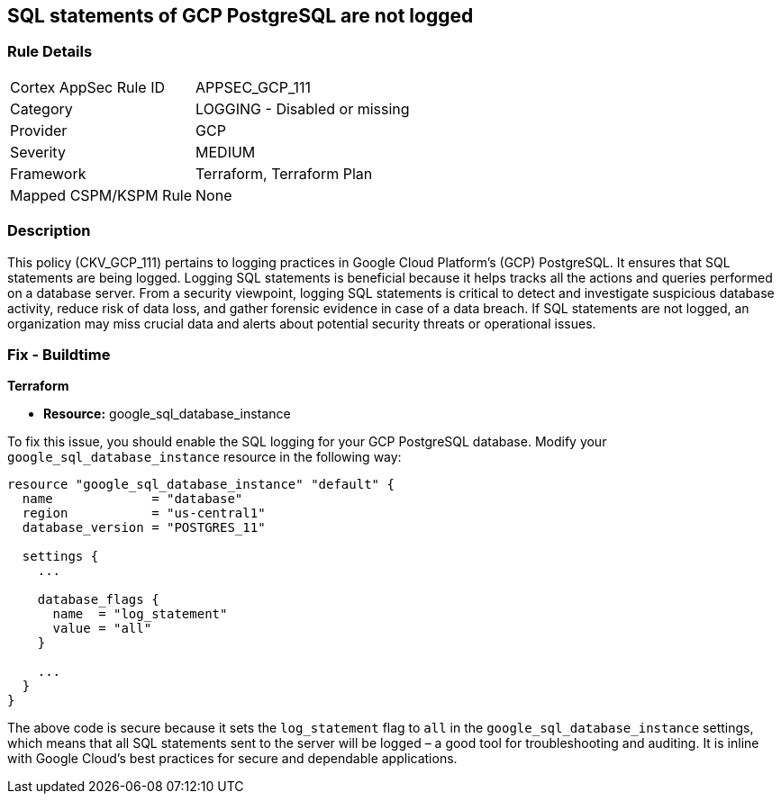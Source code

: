 
== SQL statements of GCP PostgreSQL are not logged

=== Rule Details

[cols="1,2"]
|===
|Cortex AppSec Rule ID |APPSEC_GCP_111
|Category |LOGGING - Disabled or missing
|Provider |GCP
|Severity |MEDIUM
|Framework |Terraform, Terraform Plan
|Mapped CSPM/KSPM Rule |None
|===


=== Description

This policy (CKV_GCP_111) pertains to logging practices in Google Cloud Platform's (GCP) PostgreSQL. It ensures that SQL statements are being logged. Logging SQL statements is beneficial because it helps tracks all the actions and queries performed on a database server. From a security viewpoint, logging SQL statements is critical to detect and investigate suspicious database activity, reduce risk of data loss, and gather forensic evidence in case of a data breach. If SQL statements are not logged, an organization may miss crucial data and alerts about potential security threats or operational issues.

=== Fix - Buildtime

*Terraform*

* *Resource:* google_sql_database_instance

To fix this issue, you should enable the SQL logging for your GCP PostgreSQL database. Modify your `google_sql_database_instance` resource in the following way:

[source,go]
----
resource "google_sql_database_instance" "default" {
  name             = "database"
  region           = "us-central1"
  database_version = "POSTGRES_11"

  settings {
    ...

    database_flags {
      name  = "log_statement"
      value = "all"
    }

    ...
  }
}
----

The above code is secure because it sets the `log_statement` flag to `all` in the `google_sql_database_instance` settings, which means that all SQL statements sent to the server will be logged – a good tool for troubleshooting and auditing. It is inline with Google Cloud's best practices for secure and dependable applications.

